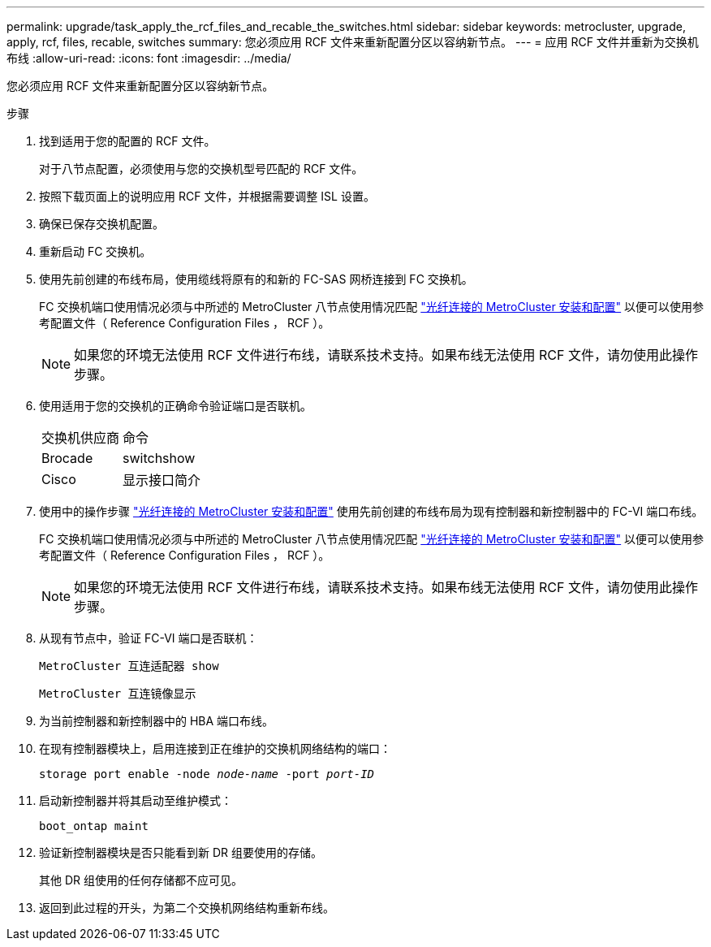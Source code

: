 ---
permalink: upgrade/task_apply_the_rcf_files_and_recable_the_switches.html 
sidebar: sidebar 
keywords: metrocluster, upgrade, apply, rcf, files, recable, switches 
summary: 您必须应用 RCF 文件来重新配置分区以容纳新节点。 
---
= 应用 RCF 文件并重新为交换机布线
:allow-uri-read: 
:icons: font
:imagesdir: ../media/


[role="lead"]
您必须应用 RCF 文件来重新配置分区以容纳新节点。

.步骤
. 找到适用于您的配置的 RCF 文件。
+
对于八节点配置，必须使用与您的交换机型号匹配的 RCF 文件。

. 按照下载页面上的说明应用 RCF 文件，并根据需要调整 ISL 设置。
. 确保已保存交换机配置。
. 重新启动 FC 交换机。
. 使用先前创建的布线布局，使用缆线将原有的和新的 FC-SAS 网桥连接到 FC 交换机。
+
FC 交换机端口使用情况必须与中所述的 MetroCluster 八节点使用情况匹配 link:../install-fc/index.html["光纤连接的 MetroCluster 安装和配置"] 以便可以使用参考配置文件（ Reference Configuration Files ， RCF ）。

+

NOTE: 如果您的环境无法使用 RCF 文件进行布线，请联系技术支持。如果布线无法使用 RCF 文件，请勿使用此操作步骤。

. 使用适用于您的交换机的正确命令验证端口是否联机。
+
|===


| 交换机供应商 | 命令 


 a| 
Brocade
 a| 
switchshow



 a| 
Cisco
 a| 
显示接口简介

|===
. 使用中的操作步骤 link:../install-fc/index.html["光纤连接的 MetroCluster 安装和配置"] 使用先前创建的布线布局为现有控制器和新控制器中的 FC-VI 端口布线。
+
FC 交换机端口使用情况必须与中所述的 MetroCluster 八节点使用情况匹配 link:../install-fc/index.html["光纤连接的 MetroCluster 安装和配置"] 以便可以使用参考配置文件（ Reference Configuration Files ， RCF ）。

+

NOTE: 如果您的环境无法使用 RCF 文件进行布线，请联系技术支持。如果布线无法使用 RCF 文件，请勿使用此操作步骤。

. 从现有节点中，验证 FC-VI 端口是否联机：
+
`MetroCluster 互连适配器 show`

+
`MetroCluster 互连镜像显示`

. 为当前控制器和新控制器中的 HBA 端口布线。
. 在现有控制器模块上，启用连接到正在维护的交换机网络结构的端口：
+
`storage port enable -node _node-name_ -port _port-ID_`

. 启动新控制器并将其启动至维护模式：
+
`boot_ontap maint`

. 验证新控制器模块是否只能看到新 DR 组要使用的存储。
+
其他 DR 组使用的任何存储都不应可见。

. 返回到此过程的开头，为第二个交换机网络结构重新布线。

